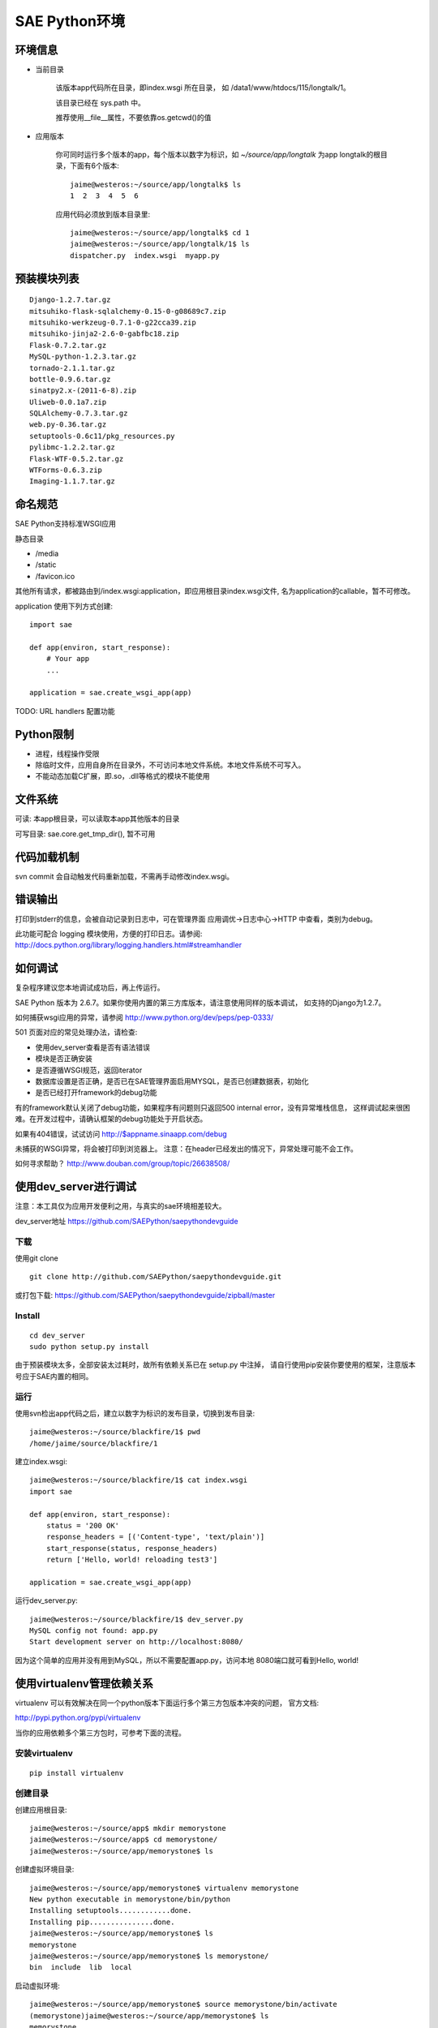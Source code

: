 SAE Python环境
=======================

环境信息
----------

* 当前目录
  
    该版本app代码所在目录，即index.wsgi 所在目录， 如 /data1/www/htdocs/115/longtalk/1。

    该目录已经在 sys.path 中。

    推荐使用__file__属性，不要依靠os.getcwd()的值

* 应用版本

    你可同时运行多个版本的app，每个版本以数字为标识，如 `~/source/app/longtalk` 为app longtalk的根目录，下面有6个版本::

        jaime@westeros:~/source/app/longtalk$ ls
        1  2  3  4  5  6

    应用代码必须放到版本目录里::

        jaime@westeros:~/source/app/longtalk$ cd 1
        jaime@westeros:~/source/app/longtalk/1$ ls
        dispatcher.py  index.wsgi  myapp.py


预装模块列表
---------------------
::

    Django-1.2.7.tar.gz
    mitsuhiko-flask-sqlalchemy-0.15-0-g08689c7.zip
    mitsuhiko-werkzeug-0.7.1-0-g22cca39.zip
    mitsuhiko-jinja2-2.6-0-gabfbc18.zip
    Flask-0.7.2.tar.gz
    MySQL-python-1.2.3.tar.gz
    tornado-2.1.1.tar.gz
    bottle-0.9.6.tar.gz
    sinatpy2.x-(2011-6-8).zip
    Uliweb-0.0.1a7.zip
    SQLAlchemy-0.7.3.tar.gz
    web.py-0.36.tar.gz
    setuptools-0.6c11/pkg_resources.py
    pylibmc-1.2.2.tar.gz
    Flask-WTF-0.5.2.tar.gz
    WTForms-0.6.3.zip
    Imaging-1.1.7.tar.gz


命名规范
----------------
SAE Python支持标准WSGI应用

静态目录

* /media
* /static
* /favicon.ico

其他所有请求，都被路由到/index.wsgi:application，即应用根目录index.wsgi文件,
名为application的callable，暂不可修改。

application 使用下列方式创建::

    import sae

    def app(environ, start_response):
        # Your app
        ...

    application = sae.create_wsgi_app(app)


TODO: URL handlers 配置功能


Python限制
-------------------
* 进程，线程操作受限
* 除临时文件，应用自身所在目录外，不可访问本地文件系统。本地文件系统不可写入。
* 不能动态加载C扩展，即.so，.dll等格式的模块不能使用

文件系统
--------------
可读: 本app根目录，可以读取本app其他版本的目录

可写目录: sae.core.get_tmp_dir(), 暂不可用


代码加载机制
--------------
svn commit 会自动触发代码重新加载，不需再手动修改index.wsgi。


错误输出
---------
打印到stderr的信息，会被自动记录到日志中，可在管理界面 应用调优->日志中心->HTTP
中查看，类别为debug。

此功能可配合 logging 模块使用，方便的打印日志。请参阅:
http://docs.python.org/library/logging.handlers.html#streamhandler
 

如何调试
------------
复杂程序建议您本地调试成功后，再上传运行。

SAE Python 版本为 2.6.7。如果你使用内置的第三方库版本，请注意使用同样的版本调试，
如支持的Django为1.2.7。

如何捕获wsgi应用的异常，请参阅 http://www.python.org/dev/peps/pep-0333/

501 页面对应的常见处理办法，请检查:

* 使用dev_server查看是否有语法错误
* 模块是否正确安装
* 是否遵循WSGI规范，返回iterator
* 数据库设置是否正确，是否已在SAE管理界面启用MYSQL，是否已创建数据表，初始化
* 是否已经打开framework的debug功能

有的framework默认关闭了debug功能，如果程序有问题则只返回500 internal error，没有异常堆栈信息，
这样调试起来很困难。在开发过程中，请确认框架的debug功能处于开启状态。

如果有404错误，试试访问  http://$appname.sinaapp.com/debug 

未捕获的WSGI异常，将会被打印到浏览器上。
注意：在header已经发出的情况下，异常处理可能不会工作。

如何寻求帮助？
http://www.douban.com/group/topic/26638508/


使用dev_server进行调试
-------------------------

注意：本工具仅为应用开发便利之用，与真实的sae环境相差较大。

dev_server地址  https://github.com/SAEPython/saepythondevguide

下载
~~~~~~~
使用git clone ::

    git clone http://github.com/SAEPython/saepythondevguide.git

或打包下载: https://github.com/SAEPython/saepythondevguide/zipball/master


Install
~~~~~~~~~~~~
::

    cd dev_server
    sudo python setup.py install

由于预装模块太多，全部安装太过耗时，故所有依赖关系已在 setup.py 中注掉，
请自行使用pip安装你要使用的框架，注意版本号应于SAE内置的相同。


运行
~~~~~~~~~~
使用svn检出app代码之后，建立以数字为标识的发布目录，切换到发布目录::

    jaime@westeros:~/source/blackfire/1$ pwd
    /home/jaime/source/blackfire/1

建立index.wsgi::

    jaime@westeros:~/source/blackfire/1$ cat index.wsgi
    import sae

    def app(environ, start_response):
        status = '200 OK'
        response_headers = [('Content-type', 'text/plain')]
        start_response(status, response_headers)
        return ['Hello, world! reloading test3']

    application = sae.create_wsgi_app(app)

运行dev_server.py::

    jaime@westeros:~/source/blackfire/1$ dev_server.py 
    MySQL config not found: app.py
    Start development server on http://localhost:8080/

因为这个简单的应用并没有用到MySQL，所以不需要配置app.py，访问本地
8080端口就可看到Hello, world!


使用virtualenv管理依赖关系
-------------------------------------------

virtualenv 可以有效解决在同一个python版本下面运行多个第三方包版本冲突的问题，
官方文档:

http://pypi.python.org/pypi/virtualenv

当你的应用依赖多个第三方包时，可参考下面的流程。

安装virtualenv
~~~~~~~~~~~~~~~~~

::
    
    pip install virtualenv


创建目录
~~~~~~~~~~~~~~~

创建应用根目录::

    jaime@westeros:~/source/app$ mkdir memorystone
    jaime@westeros:~/source/app$ cd memorystone/
    jaime@westeros:~/source/app/memorystone$ ls

创建虚拟环境目录::

    jaime@westeros:~/source/app/memorystone$ virtualenv memorystone
    New python executable in memorystone/bin/python
    Installing setuptools............done.
    Installing pip...............done.
    jaime@westeros:~/source/app/memorystone$ ls
    memorystone
    jaime@westeros:~/source/app/memorystone$ ls memorystone/
    bin  include  lib  local

启动虚拟环境::


    jaime@westeros:~/source/app/memorystone$ source memorystone/bin/activate
    (memorystone)jaime@westeros:~/source/app/memorystone$ ls
    memorystone

在提示符里可看到虚拟环境的名字, 实际上是bin/activate上层目录的名字。


建立应用版本目录和index.wsgi::

    (memorystone)jaime@westeros:~/source/app/memorystone$ mkdir 1
    (memorystone)jaime@westeros:~/source/app/memorystone$ cd 1
    (memorystone)jaime@westeros:~/source/app/memorystone/1$ ls
    (memorystone)jaime@westeros:~/source/app/memorystone/1$ touch index.wsgi
    (memorystone)jaime@westeros:~/source/app/memorystone/1$ ls
    index.wsgi
    (memorystone)jaime@westeros:~/source/app/memorystone/1$ 

OK, 编码开始。

安装依赖关系
~~~~~~~~~~~~~~~~~~~

在虚拟环境中，可以像往常一样使用pip。

安装Flask，SAE环境Flask版本为0.7.2，为保持一致，可使用::

    (memorystone)jaime@westeros:~/source/app/memorystone/1$ pip install flask==0.7.2
    Downloading/unpacking flask==0.7.2
      Downloading Flask-0.7.2.tar.gz (469Kb): 469Kb downloaded
      Running setup.py egg_info for package flask
    ....

实际安装位置在::

    (memorystone)jaime@westeros:~/source/app/memorystone$ ls memorystone/lib/python2.7/site-packages/
    easy-install.pth            jinja2                     setuptools-0.6c11-py2.7.egg  Werkzeug-0.8.2-py2.7.egg-info
    flask                       Jinja2-2.6-py2.7.egg-info  setuptools.pth
    Flask-0.7.2-py2.7.egg-info  pip-1.0.2-py2.7.egg        werkzeug

    
安装其他packages::

    (memorystone)jaime@westeros:~/source/app/memorystone/1$ pip install Flask Flask-Cache Flask-SQLAlchemy Flask-Principal Flask-WTF Flask-Mail Flask-Script Flask-Babel Flask-Themes markdown blinker
    Requirement already satisfied (use --upgrade to upgrade): Flask in /home/chenz/source/app/memorystone/memorystone/lib/python2.7/site-packages
    Downloading/unpacking Flask-Cache
   ...


看看装了些什么::

    (memorystone)jaime@westeros:~/source/app/memorystone/1$ pip freeze
    Babel==0.9.6
    Flask==0.7.2
    Flask-Babel==0.8
    Flask-Cache==0.4.0
    Flask-Mail==0.6.1
    Flask-Principal==0.2
    Flask-SQLAlchemy==0.15
    Flask-Script==0.3.1
    Flask-Themes==0.1.3
    Flask-WTF==0.5.2
    Jinja2==2.6
    Markdown==2.1.0
    SQLAlchemy==0.7.4
    WTForms==0.6.3
    Werkzeug==0.8.2
    argparse==1.2.1
    blinker==1.2
    chardet==1.0.1
    lamson==1.1
    lockfile==0.9.1
    mock==0.7.2
    nose==1.1.2
    python-daemon==1.6
    pytz==2011n
    speaklater==1.2
    wsgiref==0.1.2

    (memorystone)jaime@westeros:~/source/app/memorystone/1$ ls ../memorystone/lib/python2.7/site-packages/
    argparse-1.2.1-py2.7.egg-info      Flask_Principal-0.2-py2.7.egg-info     mock.pyc
    argparse.py                        Flask_Principal-0.2-py2.7-nspkg.pth    nose
    argparse.pyc                       Flask_Script-0.3.1-py2.7.egg-info      nose-1.1.2-py2.7.egg-info
    babel                              Flask_Script-0.3.1-py2.7-nspkg.pth     pip-1.0.2-py2.7.egg
    Babel-0.9.6-py2.7.egg-info         Flask_SQLAlchemy-0.15-py2.7.egg-info   python_daemon-1.6-py2.7.egg-info
    blinker                            Flask_SQLAlchemy-0.15-py2.7-nspkg.pth  pytz
    blinker-1.2-py2.7.egg-info         Flask_Themes-0.1.3-py2.7.egg-info      pytz-2011n-py2.7.egg-info
    ....

导出依赖关系到代码目录
~~~~~~~~~~~~~~~~~~~~~~~~~~~~~~

写完代码后，可使用dev_server进行调试。如何使用dev_server，请参阅上节。

如果没什么问题，可使用pip导出依赖关系::

    (memorystone)jaime@westeros:~/source/app/memorystone/1$ pip freeze > requirements.txt
    (memorystone)jaime@westeros:~/source/app/memorystone/1$ pip freeze > requirements.sae.txt
    (memorystone)jaime@westeros:~/source/app/memorystone/1$ vi requirements.sae.txt 
    (memorystone)jaime@westeros:~/source/app/memorystone/1$ diff requirements.txt requirements.sae.txt 
    2d1
    < Flask==0.7.2
    11d9
    < Jinja2==2.6
    13,15d10
    < SQLAlchemy==0.7.4
    < WTForms==0.6.3
    < Werkzeug==0.8.2
    26d20
    < wsgiref==0.1.2

flask, jinja2, wtforms等SAE已内置，所以不需要再上传，故从requirements.sae.txt中去除。

使用dev_server/bundle_local.py工具，将所有requirements.sae.txt中列出的包，根据其top_levels.txt信息，导出到本地目录::

    (memorystone)jaime@westeros:~/source/app/memorystone/1$ ls
    index.wsgi  requirements.local.txt  requirements.sae.txt  requirements.txt
    (memorystone)jaime@westeros:~/source/app/memorystone/1$ ~/source/saepythondevguide/dev_server/bundle_local.py -r requirements.sae.txt 
    (memorystone)jaime@westeros:~/source/app/memorystone/1$ ls 
    index.wsgi  requirements.local.txt  requirements.sae.txt  requirements.txt  virtualenv.bundle

多出了一个 virtualenv.bundle 目录，所有的包都在这里了::

    (memorystone)jaime@westeros:~/source/app/memorystone/1$ ls virtualenv.bundle/
    argparse.py  blinker  daemon    lamson    markdown  nose  requirements.txt
    babel        chardet  flaskext  lockfile  mock.py   pytz  speaklater.py
    (memorystone)jaime@westeros:~/source/app/memorystone/1$ cat requirements.sae.txt 
    Babel==0.9.6
    Flask-Babel==0.8
    Flask-Cache==0.4.0
    Flask-Mail==0.6.1
    Flask-Principal==0.2
    Flask-SQLAlchemy==0.15
    Flask-Script==0.3.1
    Flask-Themes==0.1.3
    Flask-WTF==0.5.2
    Markdown==2.1.0
    argparse==1.2.1
    blinker==1.2
    chardet==1.0.1
    lamson==1.1
    lockfile==0.9.1
    mock==0.7.2
    nose==1.1.2
    python-daemon==1.6
    pytz==2011n
    speaklater==1.2

上传到SAE
~~~~~~~~~~~~~~~

你可以把virtualenv.bundle目录直接添加到svn。

如果文件太多，推荐压缩后再添加上传::

    (memorystone)jaime@westeros:~/source/app/memorystone/1$ cd virtualenv.bundle/
    (memorystone)jaime@westeros:~/source/app/memorystone/1/virtualenv.bundle$ zip -r ../virtualenv.bundle.zip .
      adding: lamson/ (stored 0%)
      adding: lamson/queue.py (deflated 64%)
      adding: lamson/utils.py (deflated 61%)
      adding: lamson/server.py (deflated 66%)
      ....  

    (memorystone)jaime@westeros:~/source/app/memorystone/1/virtualenv.bundle$ cd ../
    (memorystone)jaime@westeros:~/source/app/memorystone/1$ ls
    index.wsgi              requirements.sae.txt  virtualenv.bundle
    requirements.local.txt  requirements.txt      virtualenv.bundle.zip
    (memorystone)jaime@westeros:~/source/app/memorystone/1$

注意: 

- 有些包是not-zip-safe的，可能不工作，有待验证。

- 含有c扩展的package不能工作


不管是目录，还是zip，都需要在index.wsgi的最前面，导入任何模块之前，添加到sys.path中才起作用::

    import os
    import sys

    app_root = os.path.dirname(__file__)

    # 两者取其一
    sys.path.insert(0, os.path.join(app_root, 'virtualenv.bundle'))
    sys.path.insert(0, os.path.join(app_root, 'virtualenv.bundle.zip'))


使用saecloud部署应用
-----------------------------------

saecloud是一个简单的命令行部署工具。它分离了代码部署和代码托管，使你可以选择习惯使用的vcs工具，同时还能够快速部署本地app目录到SAE服务器上。

使用svn的代码目录结构::

    jaime@westeros:~/source/app/memorystone$ ls 
    1  2
    jaime@westeros:~/source/app/memorystone$ ls 1
    index.wsgi
    jaime@westeros:~/source/app/memorystone$ ls 2
    index.wsgi
    jaime@westeros:~/source/app/memorystone$ ls -a

该app根目录下面有两个子目录，分别对应于两个app版本，颇为麻烦。

使用saecloud deploy::

    jaime@westeros:~/source/app/memorystone$ ls
    index.wsgi
    jaime@westeros:~/source/app/memorystone$

不再需要数字格式的版本目录了。


安装
~~~~~~

 ::

    jaime@westeros:~/saepythondevguide/dev_server$ sudo python setup.py install
    [sudo] password for jaime: 
    running install
    ....
    jaime@westeros:~/saepythondevguide/dev_server$ saecloud version
    SAE command line v0.0.1
    jaime@westeros:~/saepythondevguide/dev_server$ 

导出已有应用代码
~~~~~~~~~~~~~~~~~~~~~~

帮助信息::

    jaime@westeros:~/source/app$ saecloud 
    usage: saecloud [-h] {version,export,deploy} ...

    positional arguments:
      {version,export,deploy}
                            sub commands
        export              export source code to local directory
        deploy              deploy source directory to SAE
        version             show version info

    optional arguments:
      -h, --help            show this help message and exit
    jaime@westeros:~/source/app$ 

导出memorystone应用版本2到本地目录::

    jaime@westeros:~/source/app$ saecloud export memorystone 2 --username fooxxx@gmail.com --password barxxx
    Exporting to memorystone
    jaime@westeros:~/source/app$ cd memorystone
    jaime@westeros:~/source/app/memorystone$ ls
    index.wsgi
    jaime@westeros:~/source/app/memorystone$

第一个参数为应用名字，第二个参数为版本，可选，默认为版本1。

第一次使用时，请指定你的代码访问帐号信息：username 安全邮箱, password。之后的命令不用在输入此信息。


部署新代码
~~~~~~~~~~~~~~~~~~~

新建config.yaml::

    jaime@westeros:~/source/app/memorystone$ vi config.yaml
    jaime@westeros:~/source/app/memorystone$ cat config.yaml 
    name: memorystone
    version: 2
    jaime@westeros:~/source/app/memorystone$ ls
    config.yaml  index.wsgi

saecloud从config.yaml文件获得信息，判断将要把代码部署到哪个应用的哪个版本。

修改一下index.wsgi，然后运行 saecloud deploy::

    jaime@westeros:~/source/app/memorystone$ saecloud deploy 
    Deploying http://2.memorystone.sinaapp.com
    Updating cache
    Finding changes
    Pushing to server...  done
    jaime@westeros:~/source/app/memorystone$ 

That's it.

saecloud deploy命令接受一个可选参数: app代码所在路径，默认为当前目录'.'。
--username, --password同export命令。

修改一下config.yaml，部署到一个新版本3::

    jaime@westeros:~/source/app/memorystone$ vi config.yaml 
    jaime@westeros:~/source/app/memorystone$ saecloud deploy 
    Deploying http://3.memorystone.sinaapp.com
    Updating cache
    Finding changes
    Pushing to server...  done
    jaime@westeros:~/source/app/memorystone$ cat config.yaml 
    name: memorystone
    version: 3
    jaime@westeros:~/source/app/memorystone$ 


注意:

- 删除应用版本目前仍然只能在前端管理界面中操作。

.. warning::

    cron中的配置 schedule: \*/5 * * * * 目前无法识别，会报语法错误

saecloud和git workflow
~~~~~~~~~~~~~~~~~~~~~~~~~~~~
::

    jaime@westeros:~/source/app$ rm -rf memorystone
    jaime@westeros:~/source/app$ saecloud export memorystone 2
    Exporting to memorystone
    jaime@westeros:~/source/app$ cd memorystone
    jaime@westeros:~/source/app/memorystone$ ls
    config.yaml  index.wsgi
    jaime@westeros:~/source/app/memorystone$ git init
    Initialized empty Git repository in /home/jaime/source/app/memorystone/.git/
    jaime@westeros:~/source/app/memorystone$ git add .
    jaime@westeros:~/source/app/memorystone$ git ci -am "Testing saecloud"
    [master (root-commit) fe7131e] Testing saecloud
     2 files changed, 11 insertions(+), 0 deletions(-)
     create mode 100644 config.yaml
     create mode 100644 index.wsgi
    jaime@westeros:~/source/app/memorystone$ git branch
    * master


    jaime@westeros:~/source/app/memorystone$ git co -b v3
    Switched to a new branch 'v3'
    jaime@westeros:~/source/app/memorystone$ git branch
      master
    * v3
    jaime@westeros:~/source/app/memorystone$ git st
    # On branch v3
    nothing to commit (working directory clean)
    jaime@westeros:~/source/app/memorystone$ vi config.yaml 
    jaime@westeros:~/source/app/memorystone$ vi index.wsgi 
    jaime@westeros:~/source/app/memorystone$ git df
    diff --git a/config.yaml b/config.yaml
    index 658ce65..c645699 100644
    --- a/config.yaml
    +++ b/config.yaml
    @@ -1,2 +1,2 @@
     name: memorystone
    -version: 2
    +version: 3
    diff --git a/index.wsgi b/index.wsgi
    index d2df150..7157797 100644
    --- a/index.wsgi
    +++ b/index.wsgi
    @@ -4,6 +4,6 @@ def app(environ, start_response):
         status = '200 OK'
         response_headers = [('Content-type', 'text/plain')]
         start_response(status, response_headers)
    -    return ['Hello, world! saecloud deploy']
    +    return ['Hello, world! -v3']
     
     application = sae.create_wsgi_app(app)
    jaime@westeros:~/source/app/memorystone$ git ci -am "Fix on v3"
    [v3 a6e6c65] Fix on v3
     2 files changed, 2 insertions(+), 2 deletions(-)
    jaime@westeros:~/source/app/memorystone$ saecloud deploy
    Deploying http://3.memorystone.sinaapp.com
    Updating cache
    Finding changes
    Pushing to server...  done


    jaime@westeros:~/source/app/memorystone$ git branch
      master
    * v3
    jaime@westeros:~/source/app/memorystone$ git co master
    Switched to branch 'master'
    jaime@westeros:~/source/app/memorystone$ vi index.wsgi 
    jaime@westeros:~/source/app/memorystone$ git df
    diff --git a/index.wsgi b/index.wsgi
    index d2df150..5704e33 100644
    --- a/index.wsgi
    +++ b/index.wsgi
    @@ -4,6 +4,6 @@ def app(environ, start_response):
         status = '200 OK'
         response_headers = [('Content-type', 'text/plain')]
         start_response(status, response_headers)
    -    return ['Hello, world! saecloud deploy']
    +    return ['Hello, world! -v2']
     
     application = sae.create_wsgi_app(app)
    jaime@westeros:~/source/app/memorystone$ git ci -am "Fix on v2"
    [master c6a90a4] Fix on v2
     1 files changed, 1 insertions(+), 1 deletions(-)
    jaime@westeros:~/source/app/memorystone$ saecloud deploy
    Deploying http://2.memorystone.sinaapp.com
    Updating cache
    Finding changes
    Pushing to server...  done
    jaime@westeros:~/source/app/memorystone$ git branch
    * master
      v3
    jaime@westeros:~/source/app/memorystone$ saecloud deploy
    Deploying http://2.memorystone.sinaapp.com
    Updating cache
    Finding changes
    No changes found
    jaime@westeros:~/source/app/memorystone$


注意:

- 如果代码量较大，则上传时间较慢，请耐心等待

- 不推荐混合使用saecloud deploy和svn
  
  虽然saecloud deploy部署之前会自动更新代码，但是如果有代码冲突则会导致本地状态不一致。

  解决办法为删除本地cache目录::
    
    rm -rf ~/.saecloud

- saecloud deploy 分离了部署和代码管理，导致用户不能像原来的svn方式那样，在不同机器之间共享代码版本历史。
  请使用你的vcs工具在不同机器之间同步代码。


可用插件
--------------

SAE Python Shell
~~~~~~~~~~~~~~~~~~~~~~~~~~~~

SAE Python Shell是一个wsgi中间件，提供了一个在线的interactive shell，便于在线调
试app，查看系统信息等。（由 shellpy_ 修改而来)。

.. _shellpy: http://code.google.com/p/google-app-engine-samples/source/browse/trunk/shell/shell.py


..  py:class:: ShellMiddleware(app, secret_code)
    :module: sae.util

    app: 你的应用callable

    secret_code: 登录shell时需要输入的口令，用于保护shell不被非法访问。如本例的口令为 hugoxxxx，你可以设置你自己的口令，长度应不小于8个字节


使用步骤:

- 该插件需要使用 sae.kvdb_ 服务，请事先开启。

.. _sae.kvdb: http://appstack.sinaapp.com/static/doc/release/testing/service.html#id9

- 修改index.wsgi，启用shell插件，示例如下::

    import sae
    from sae.ext.shell import ShellMiddleware

    def app(environ, start_response):
        status = '200 OK'
        response_headers = [('Content-type', 'text/plain')]
        start_response(status, response_headers)
        return ["Hello, world!"]

    application = sae.create_wsgi_app(ShellMiddleware(app, 'hugoxxxx'))

- 访问地址 https://$yourappname.sinaapp.com/_web/shell ，根据提示输入你设置的口令

..  warning::

    请使用https方式访问shell地址 /_web/shell，这样可以加密传输口令。测试期间请谨慎使用，建议不使用时从源码中注释掉此shell。
